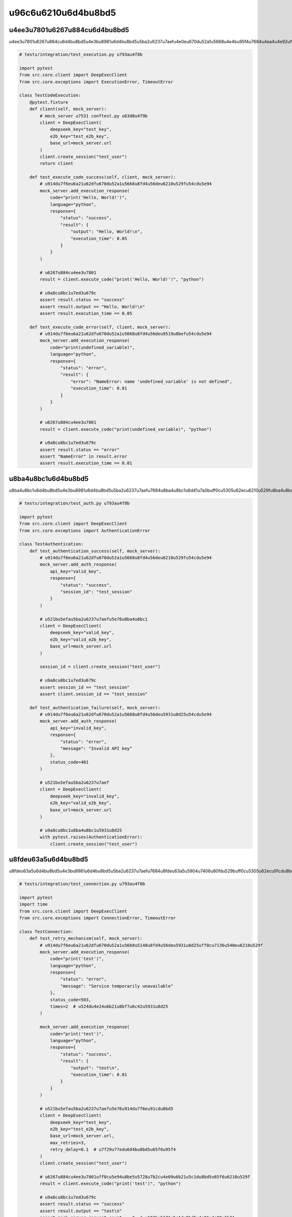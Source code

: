 u96c6u6210u6d4bu8bd5
========

u4ee3u7801u6267u884cu6d4bu8bd5
---------

u4ee3u7801u6267u884cu6d4bu8bd5u4e3bu8981u6d4bu8bd5u5ba2u6237u7aefu4e0eu670du52a1u5668u4e4bu95f4u7684u4ea4u4e92uff0cu5305u62ecu6210u529fu6267u884cu3001u9519u8befu5904u7406u548cu8d85u65f6u60c5u51b5u3002

.. code-block:: python

   # tests/integration/test_execution.py u793au4f8b
   
   import pytest
   from src.core.client import DeepExecClient
   from src.core.exceptions import ExecutionError, TimeoutError
   
   class TestCodeExecution:
       @pytest.fixture
       def client(self, mock_server):
           # mock_server u7531 conftest.py u63d0u4f9b
           client = DeepExecClient(
               deepseek_key="test_key",
               e2b_key="test_e2b_key",
               base_url=mock_server.url
           )
           client.create_session("test_user")
           return client
       
       def test_execute_code_success(self, client, mock_server):
           # u914du7f6eu6a21u62dfu670du52a1u5668u8fd4u56deu6210u529fu54cdu5e94
           mock_server.add_execution_response(
               code="print('Hello, World!')",
               language="python",
               response={
                   "status": "success",
                   "result": {
                       "output": "Hello, World!\n",
                       "execution_time": 0.05
                   }
               }
           )
           
           # u6267u884cu4ee3u7801
           result = client.execute_code("print('Hello, World!')", "python")
           
           # u9a8cu8bc1u7ed3u679c
           assert result.status == "success"
           assert result.output == "Hello, World!\n"
           assert result.execution_time == 0.05
       
       def test_execute_code_error(self, client, mock_server):
           # u914du7f6eu6a21u62dfu670du52a1u5668u8fd4u56deu9519u8befu54cdu5e94
           mock_server.add_execution_response(
               code="print(undefined_variable)",
               language="python",
               response={
                   "status": "error",
                   "result": {
                       "error": "NameError: name 'undefined_variable' is not defined",
                       "execution_time": 0.01
                   }
               }
           )
           
           # u6267u884cu4ee3u7801
           result = client.execute_code("print(undefined_variable)", "python")
           
           # u9a8cu8bc1u7ed3u679c
           assert result.status == "error"
           assert "NameError" in result.error
           assert result.execution_time == 0.01

u8ba4u8bc1u6d4bu8bd5
-------

u8ba4u8bc1u6d4bu8bd5u4e3bu8981u6d4bu8bd5u5ba2u6237u7aefu7684u8ba4u8bc1u6d41u7a0buff0cu5305u62ecu6210u529fu8ba4u8bc1u548cu5931u8d25u60c5u51b5u3002

.. code-block:: python

   # tests/integration/test_auth.py u793au4f8b
   
   import pytest
   from src.core.client import DeepExecClient
   from src.core.exceptions import AuthenticationError
   
   class TestAuthentication:
       def test_authentication_success(self, mock_server):
           # u914du7f6eu6a21u62dfu670du52a1u5668u8fd4u56deu6210u529fu54cdu5e94
           mock_server.add_auth_response(
               api_key="valid_key",
               response={
                   "status": "success",
                   "session_id": "test_session"
               }
           )
           
           # u521bu5efau5ba2u6237u7aefu5e76u8ba4u8bc1
           client = DeepExecClient(
               deepseek_key="valid_key",
               e2b_key="valid_e2b_key",
               base_url=mock_server.url
           )
           
           session_id = client.create_session("test_user")
           
           # u9a8cu8bc1u7ed3u679c
           assert session_id == "test_session"
           assert client.session_id == "test_session"
       
       def test_authentication_failure(self, mock_server):
           # u914du7f6eu6a21u62dfu670du52a1u5668u8fd4u56deu5931u8d25u54cdu5e94
           mock_server.add_auth_response(
               api_key="invalid_key",
               response={
                   "status": "error",
                   "message": "Invalid API key"
               },
               status_code=401
           )
           
           # u521bu5efau5ba2u6237u7aef
           client = DeepExecClient(
               deepseek_key="invalid_key",
               e2b_key="valid_e2b_key",
               base_url=mock_server.url
           )
           
           # u9a8cu8bc1u8ba4u8bc1u5931u8d25
           with pytest.raises(AuthenticationError):
               client.create_session("test_user")

u8fdeu63a5u6d4bu8bd5
-------

u8fdeu63a5u6d4bu8bd5u4e3bu8981u6d4bu8bd5u5ba2u6237u7aefu7684u8fdeu63a5u5904u7406u80fdu529buff0cu5305u62ecu91cdu8bd5u673au5236u548cu8d85u65f6u5904u7406u3002

.. code-block:: python

   # tests/integration/test_connection.py u793au4f8b
   
   import pytest
   import time
   from src.core.client import DeepExecClient
   from src.core.exceptions import ConnectionError, TimeoutError
   
   class TestConnection:
       def test_retry_mechanism(self, mock_server):
           # u914du7f6eu6a21u62dfu670du52a1u5668u5148u8fd4u56deu5931u8d25uff0cu7136u540eu6210u529f
           mock_server.add_execution_response(
               code="print('test')",
               language="python",
               response={
                   "status": "error",
                   "message": "Service temporarily unavailable"
               },
               status_code=503,
               times=2  # u524du4e24u6b21u8bf7u6c42u5931u8d25
           )
           
           mock_server.add_execution_response(
               code="print('test')",
               language="python",
               response={
                   "status": "success",
                   "result": {
                       "output": "test\n",
                       "execution_time": 0.01
                   }
               }
           )
           
           # u521bu5efau5ba2u6237u7aefu5e76u914du7f6eu91cdu8bd5
           client = DeepExecClient(
               deepseek_key="test_key",
               e2b_key="test_e2b_key",
               base_url=mock_server.url,
               max_retries=3,
               retry_delay=0.1  # u7f29u77edu6d4bu8bd5u65f6u95f4
           )
           client.create_session("test_user")
           
           # u6267u884cu4ee3u7801uff0cu5e94u8be5u5728u7b2cu4e09u6b21u5c1du8bd5u65f6u6210u529f
           result = client.execute_code("print('test')", "python")
           
           # u9a8cu8bc1u7ed3u679c
           assert result.status == "success"
           assert result.output == "test\n"
           assert mock_server.request_count == 3  # u603bu5171u5c1du8bd5u4e86u4e09u6b21
       
       def test_timeout_handling(self, mock_server):
           # u914du7f6eu6a21u62dfu670du52a1u5668u6a21u62dfu8d85u65f6
           mock_server.add_execution_response(
               code="time.sleep(10)",
               language="python",
               delay=2.0  # u6a21u62dfu54cdu5e94u5ef6u8fdf
           )
           
           # u521bu5efau5ba2u6237u7aefu5e76u8bbeu7f6eu8d85u65f6
           client = DeepExecClient(
               deepseek_key="test_key",
               e2b_key="test_e2b_key",
               base_url=mock_server.url,
               timeout=1.0  # 1u79d2u8d85u65f6
           )
           client.create_session("test_user")
           
           # u9a8cu8bc1u8d85u65f6u5f02u5e38
           with pytest.raises(TimeoutError):
               client.execute_code("time.sleep(10)", "python")

u5e76u53d1u6d4bu8bd5
-------

u5e76u53d1u6d4bu8bd5u4e3bu8981u6d4bu8bd5u5ba2u6237u7aefu5728u5e76u53d1u60c5u51b5u4e0bu7684u8868u73b0uff0cu7279u522bu662fu4f7fu7528u5f02u6b65u5ba2u6237u7aefu65f6u3002

.. code-block:: python

   # tests/integration/test_async_client.py u793au4f8b
   
   import pytest
   import asyncio
   from src.core.async_client import DeepExecAsyncClient
   
   @pytest.mark.asyncio
   class TestAsyncClient:
       @pytest.fixture
       async def async_client(self, mock_server):
           async with DeepExecAsyncClient(
               deepseek_key="test_key",
               e2b_key="test_e2b_key",
               base_url=mock_server.url
           ) as client:
               await client.create_session("test_user")
               yield client
       
       async def test_concurrent_executions(self, async_client, mock_server):
           # u914du7f6eu6a21u62dfu670du52a1u5668u54cdu5e94
           for i in range(5):
               mock_server.add_execution_response(
                   code=f"print({i})",
                   language="python",
                   response={
                       "status": "success",
                       "result": {
                           "output": f"{i}\n",
                           "execution_time": 0.01
                       }
                   },
                   delay=0.1  # u6a21u62dfu5c0fu5ef6u8fdf
               )
           
           # u5e76u53d1u6267u884c 5 u4e2au4ee3u7801u7247u6bb5
           tasks = [
               async_client.execute_code(f"print({i})", "python")
               for i in range(5)
           ]
           
           # u7b49u5f85u6240u6709u4efbu52a1u5b8cu6210
           results = await asyncio.gather(*tasks)
           
           # u9a8cu8bc1u7ed3u679c
           for i, result in enumerate(results):
               assert result.status == "success"
               assert result.output == f"{i}\n"
           
           # u9a8cu8bc1u5e76u53d1u6267u884cu6bd4u4e32u884cu5feb
           assert mock_server.max_concurrent_requests > 1
